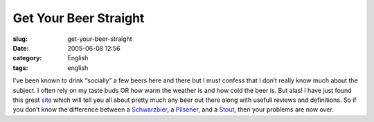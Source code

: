 Get Your Beer Straight
######################
:slug: get-your-beer-straight
:date: 2005-06-08 12:56
:category: English
:tags: english

I’ve been known to drink “socially” a few beers here and there but I
must confess that I don’t really know much about the subject. I often
rely on my taste buds OR how warm the weather is and how cold the beer
is. But alas! I have just found this great
`site <http://www.beeradvocate.com/>`__ which will tell you all about
pretty much any beer out there along with usefull reviews and
definitions. So if you don’t know the difference between a
`Schwarzbier <http://www.beeradvocate.com/beer/style/31/>`__, a
`Pilsener <http://www.beeradvocate.com/beer/style/41/>`__, and a
`Stout <http://www.beeradvocate.com/beer/style/158/>`__, then your
problems are now over.
